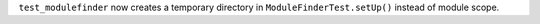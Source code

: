 ``test_modulefinder`` now creates a temporary directory in
``ModuleFinderTest.setUp()`` instead of module scope.
